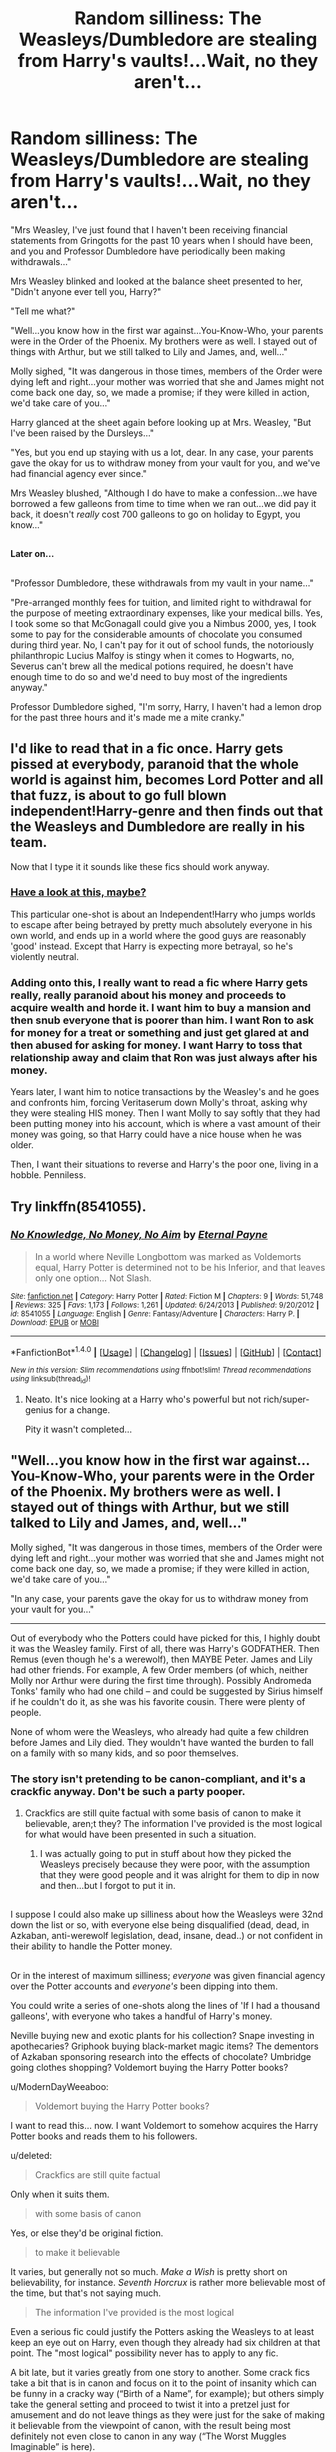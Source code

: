 #+TITLE: Random silliness: The Weasleys/Dumbledore are stealing from Harry's vaults!...Wait, no they aren't...

* Random silliness: The Weasleys/Dumbledore are stealing from Harry's vaults!...Wait, no they aren't...
:PROPERTIES:
:Author: Avaday_Daydream
:Score: 48
:DateUnix: 1478751357.0
:DateShort: 2016-Nov-10
:FlairText: Misc
:END:
"Mrs Weasley, I've just found that I haven't been receiving financial statements from Gringotts for the past 10 years when I should have been, and you and Professor Dumbledore have periodically been making withdrawals..."

Mrs Weasley blinked and looked at the balance sheet presented to her, "Didn't anyone ever tell you, Harry?"

"Tell me what?"

"Well...you know how in the first war against...You-Know-Who, your parents were in the Order of the Phoenix. My brothers were as well. I stayed out of things with Arthur, but we still talked to Lily and James, and, well..."

Molly sighed, "It was dangerous in those times, members of the Order were dying left and right...your mother was worried that she and James might not come back one day, so, we made a promise; if they were killed in action, we'd take care of you..."

Harry glanced at the sheet again before looking up at Mrs. Weasley, "But I've been raised by the Dursleys..."

"Yes, but you end up staying with us a lot, dear. In any case, your parents gave the okay for us to withdraw money from your vault for you, and we've had financial agency ever since."

Mrs Weasley blushed, "Although I do have to make a confession...we have borrowed a few galleons from time to time when we ran out...we did pay it back, it doesn't /really/ cost 700 galleons to go on holiday to Egypt, you know..."

** 
   :PROPERTIES:
   :CUSTOM_ID: section
   :END:
*Later on...*

** 
   :PROPERTIES:
   :CUSTOM_ID: section-1
   :END:
"Professor Dumbledore, these withdrawals from my vault in your name..."

"Pre-arranged monthly fees for tuition, and limited right to withdrawal for the purpose of meeting extraordinary expenses, like your medical bills. Yes, I took some so that McGonagall could give you a Nimbus 2000, yes, I took some to pay for the considerable amounts of chocolate you consumed during third year. No, I can't pay for it out of school funds, the notoriously philanthropic Lucius Malfoy is stingy when it comes to Hogwarts, no, Severus can't brew all the medical potions required, he doesn't have enough time to do so and we'd need to buy most of the ingredients anyway."

Professor Dumbledore sighed, "I'm sorry, Harry, I haven't had a lemon drop for the past three hours and it's made me a mite cranky."


** I'd like to read that in a fic once. Harry gets pissed at everybody, paranoid that the whole world is against him, becomes Lord Potter and all that fuzz, is about to go full blown independent!Harry-genre and then finds out that the Weasleys and Dumbledore are really in his team.

Now that I type it it sounds like these fics should work anyway.
:PROPERTIES:
:Author: UndeadBBQ
:Score: 27
:DateUnix: 1478761542.0
:DateShort: 2016-Nov-10
:END:

*** [[https://www.fanfiction.net/s/8527691/23/An-Incomplete-Potter-Collection][Have a look at this, maybe?]]

This particular one-shot is about an Independent!Harry who jumps worlds to escape after being betrayed by pretty much absolutely everyone in his own world, and ends up in a world where the good guys are reasonably 'good' instead. Except that Harry is expecting more betrayal, so he's violently neutral.
:PROPERTIES:
:Author: Avaday_Daydream
:Score: 13
:DateUnix: 1478765270.0
:DateShort: 2016-Nov-10
:END:


*** Adding onto this, I really want to read a fic where Harry gets really, really paranoid about his money and proceeds to acquire wealth and horde it. I want him to buy a mansion and then snub everyone that is poorer than him. I want Ron to ask for money for a treat or something and just get glared at and then abused for asking for money. I want Harry to toss that relationship away and claim that Ron was just always after his money.

Years later, I want him to notice transactions by the Weasley's and he goes and confronts him, forcing Veritaserum down Molly's throat, asking why they were stealing HIS money. Then I want Molly to say softly that they had been putting money into his account, which is where a vast amount of their money was going, so that Harry could have a nice house when he was older.

Then, I want their situations to reverse and Harry's the poor one, living in a hobble. Penniless.
:PROPERTIES:
:Author: ModernDayWeeaboo
:Score: 3
:DateUnix: 1478769327.0
:DateShort: 2016-Nov-10
:END:


** Try linkffn(8541055).
:PROPERTIES:
:Author: Ch1pp
:Score: 3
:DateUnix: 1478808854.0
:DateShort: 2016-Nov-10
:END:

*** [[http://www.fanfiction.net/s/8541055/1/][*/No Knowledge, No Money, No Aim/*]] by [[https://www.fanfiction.net/u/4263085/Eternal-Payne][/Eternal Payne/]]

#+begin_quote
  In a world where Neville Longbottom was marked as Voldemorts equal, Harry Potter is determined not to be his Inferior, and that leaves only one option... Not Slash.
#+end_quote

^{/Site/: [[http://www.fanfiction.net/][fanfiction.net]] *|* /Category/: Harry Potter *|* /Rated/: Fiction M *|* /Chapters/: 9 *|* /Words/: 51,748 *|* /Reviews/: 325 *|* /Favs/: 1,173 *|* /Follows/: 1,261 *|* /Updated/: 6/24/2013 *|* /Published/: 9/20/2012 *|* /id/: 8541055 *|* /Language/: English *|* /Genre/: Fantasy/Adventure *|* /Characters/: Harry P. *|* /Download/: [[http://www.ff2ebook.com/old/ffn-bot/index.php?id=8541055&source=ff&filetype=epub][EPUB]] or [[http://www.ff2ebook.com/old/ffn-bot/index.php?id=8541055&source=ff&filetype=mobi][MOBI]]}

--------------

*FanfictionBot*^{1.4.0} *|* [[[https://github.com/tusing/reddit-ffn-bot/wiki/Usage][Usage]]] | [[[https://github.com/tusing/reddit-ffn-bot/wiki/Changelog][Changelog]]] | [[[https://github.com/tusing/reddit-ffn-bot/issues/][Issues]]] | [[[https://github.com/tusing/reddit-ffn-bot/][GitHub]]] | [[[https://www.reddit.com/message/compose?to=tusing][Contact]]]

^{/New in this version: Slim recommendations using/ ffnbot!slim! /Thread recommendations using/ linksub(thread_id)!}
:PROPERTIES:
:Author: FanfictionBot
:Score: 2
:DateUnix: 1478808901.0
:DateShort: 2016-Nov-10
:END:

**** Neato. It's nice looking at a Harry who's powerful but not rich/super-genius for a change.

Pity it wasn't completed...
:PROPERTIES:
:Author: Avaday_Daydream
:Score: 2
:DateUnix: 1478835804.0
:DateShort: 2016-Nov-11
:END:


** "Well...you know how in the first war against...You-Know-Who, your parents were in the Order of the Phoenix. My brothers were as well. I stayed out of things with Arthur, but we still talked to Lily and James, and, well..."

Molly sighed, "It was dangerous in those times, members of the Order were dying left and right...your mother was worried that she and James might not come back one day, so, we made a promise; if they were killed in action, we'd take care of you..."

"In any case, your parents gave the okay for us to withdraw money from your vault for you..."

--------------

Out of everybody who the Potters could have picked for this, I highly doubt it was the Weasley family. First of all, there was Harry's GODFATHER. Then Remus (even though he's a werewolf), then MAYBE Peter. James and Lily had other friends. For example, A few Order members (of which, neither Molly nor Arthur were during the first time through). Possibly Andromeda Tonks' family who had one child -- and could be suggested by Sirius himself if he couldn't do it, as she was his favorite cousin. There were plenty of people.

None of whom were the Weasleys, who already had quite a few children before James and Lily died. They wouldn't have wanted the burden to fall on a family with so many kids, and so poor themselves.
:PROPERTIES:
:Author: SoulxxBondz
:Score: 17
:DateUnix: 1478752847.0
:DateShort: 2016-Nov-10
:END:

*** The story isn't pretending to be canon-compliant, and it's a crackfic anyway. Don't be such a party pooper.
:PROPERTIES:
:Score: 25
:DateUnix: 1478757855.0
:DateShort: 2016-Nov-10
:END:

**** Crackfics are still quite factual with some basis of canon to make it believable, aren;t they? The information I've provided is the most logical for what would have been presented in such a situation.
:PROPERTIES:
:Author: SoulxxBondz
:Score: 1
:DateUnix: 1478762042.0
:DateShort: 2016-Nov-10
:END:

***** I was actually going to put in stuff about how they picked the Weasleys precisely because they were poor, with the assumption that they were good people and it was alright for them to dip in now and then...but I forgot to put it in.

** 
   :PROPERTIES:
   :CUSTOM_ID: section
   :END:
I suppose I could also make up silliness about how the Weasleys were 32nd down the list or so, with everyone else being disqualified (dead, dead, in Azkaban, anti-werewolf legislation, dead, insane, dead..) or not confident in their ability to handle the Potter money.

** 
   :PROPERTIES:
   :CUSTOM_ID: section-1
   :END:
Or in the interest of maximum silliness; /everyone/ was given financial agency over the Potter accounts and /everyone's/ been dipping into them.

You could write a series of one-shots along the lines of 'If I had a thousand galleons', with everyone who takes a handful of Harry's money.

Neville buying new and exotic plants for his collection? Snape investing in apothecaries? Griphook buying black-market magic items? The dementors of Azkaban sponsoring research into the effects of chocolate? Umbridge going clothes shopping? Voldemort buying the Harry Potter books?
:PROPERTIES:
:Author: Avaday_Daydream
:Score: 15
:DateUnix: 1478763998.0
:DateShort: 2016-Nov-10
:END:

****** u/ModernDayWeeaboo:
#+begin_quote
  Voldemort buying the Harry Potter books?
#+end_quote

I want to read this... now. I want Voldemort to somehow acquires the Harry Potter books and reads them to his followers.
:PROPERTIES:
:Author: ModernDayWeeaboo
:Score: 7
:DateUnix: 1478769509.0
:DateShort: 2016-Nov-10
:END:


***** u/deleted:
#+begin_quote
  Crackfics are still quite factual
#+end_quote

Only when it suits them.

#+begin_quote
  with some basis of canon
#+end_quote

Yes, or else they'd be original fiction.

#+begin_quote
  to make it believable
#+end_quote

It varies, but generally not so much. /Make a Wish/ is pretty short on believability, for instance. /Seventh Horcrux/ is rather more believable most of the time, but that's not saying much.

#+begin_quote
  The information I've provided is the most logical
#+end_quote

Even a serious fic could justify the Potters asking the Weasleys to at least keep an eye out on Harry, even though they already had six children at that point. The "most logical" possibility never has to apply to any fic.
:PROPERTIES:
:Score: 3
:DateUnix: 1478788388.0
:DateShort: 2016-Nov-10
:END:


***** A bit late, but it varies greatly from one story to another. Some crack fics take a bit that is in canon and focus on it to the point of insanity which can be funny in a cracky way (“Birth of a Name”, for example); but others simply take the general setting and proceed to twist it into a pretzel just for amusement and do not leave things as they were just for the sake of making it believable from the viewpoint of canon, with the result being most definitely not even close to canon in any way (“The Worst Muggles Imaginable” is here).
:PROPERTIES:
:Author: Kazeto
:Score: 1
:DateUnix: 1479241458.0
:DateShort: 2016-Nov-15
:END:
